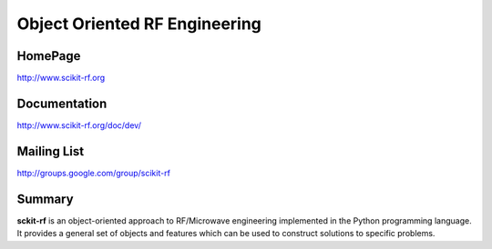 Object Oriented RF Engineering
==============================


HomePage
--------
http://www.scikit-rf.org

Documentation
-------------
http://www.scikit-rf.org/doc/dev/

Mailing List
------------
http://groups.google.com/group/scikit-rf

Summary
--------
**sckit-rf** is an object-oriented approach to RF/Microwave engineering 
implemented in the Python programming language. It provides a general 
set of objects and features which can be used to construct solutions 
to specific problems.  




